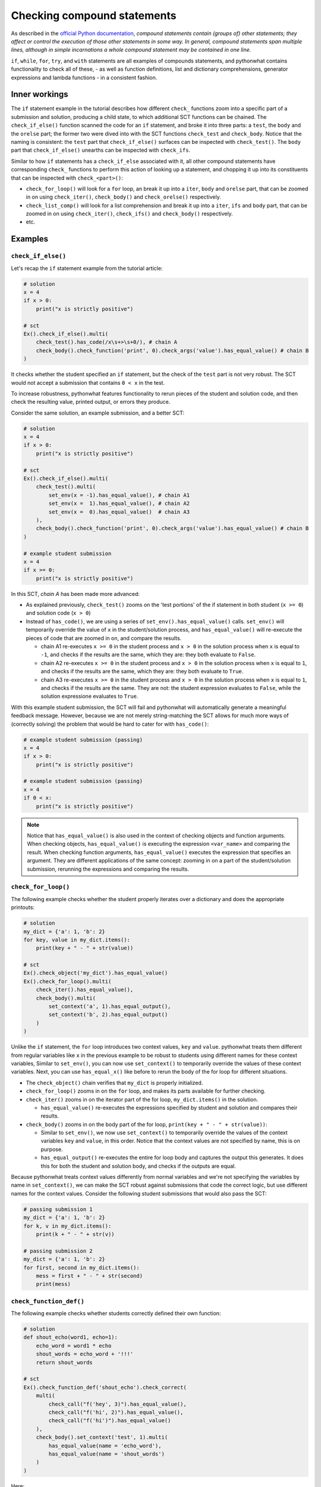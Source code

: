 Checking compound statements
----------------------------

As described in the `official Python documentation <https://docs.python.org/3/reference/compound_stmts.html>`_, 
*compound statements contain (groups of) other statements; they affect or control the execution of those other statements in some way.
In general, compound statements span multiple lines, although in simple incarnations a whole compound statement may be contained in one line.*

``if``, ``while``, ``for``, ``try``, and ``with`` statements are all examples of compounds statements, and pythonwhat contains functionality to check all of these,
- as well as function definitions, list and dictionary comprehensions, generator expressions and lambda functions - in a consistent fashion.

Inner workings
==============

The ``if`` statement example in the tutorial describes how different ``check_`` functions zoom into a specific part of a submission and solution,
producing a child state, to which additional SCT functions can be chained. The  ``check_if_else()`` function scanned the code for an ``if`` statement,
and broke it into three parts: a ``test``, the ``body`` and the ``orelse`` part; the former two were dived into with the SCT functions ``check_test`` and ``check_body``.
Notice that the naming is consistent: the ``test`` part that ``check_if_else()`` surfaces can be inspected with ``check_test()``.
The ``body`` part that ``check_if_else()`` unearths can be inspected with ``check_ifs``.

Similar to how ``if`` statements has a ``check_if_else`` associated with it,
all other compound statements have corresponding ``check_`` functions to perform this action of looking up a statement,
and chopping it up into its constituents that can be inspected with ``check_<part>()``:

- ``check_for_loop()`` will look for a ``for`` loop, an break it up into a ``iter``, ``body`` and ``orelse`` part, that can be zoomed in on using ``check_iter()``, ``check_body()`` and ``check_orelse()`` respectively.
- ``check_list_comp()`` will look for a list comprehension and break it up into a ``iter``, ``ifs`` and ``body`` part, that can be zoomed in on using ``check_iter()``, ``check_ifs()`` and ``check_body()`` respectively.
- etc.

Examples
========

``check_if_else()``
~~~~~~~~~~~~~~~~~~~

Let's recap the ``if`` statement example from the tutorial article:

.. code::

    # solution
    x = 4
    if x > 0:
        print("x is strictly positive")
    
    # sct
    Ex().check_if_else().multi(
        check_test().has_code(/x\s+>\s+0/), # chain A
        check_body().check_function('print', 0).check_args('value').has_equal_value() # chain B
    )

It checks whether the student specified an ``if`` statement, but the check of the ``test`` part is not very robust.
The SCT would not accept a submission that contains ``0 < x`` in the test.

To increase robustness, pythonwhat features functionality to rerun pieces of the student and solution code,
and then check the resulting value, printed output, or errors they produce.

Consider the same solution, an example submission, and a better SCT:

.. code::

    # solution
    x = 4
    if x > 0:
        print("x is strictly positive")

    # sct
    Ex().check_if_else().multi(
        check_test().multi(
            set_env(x = -1).has_equal_value(), # chain A1
            set_env(x =  1).has_equal_value(), # chain A2
            set_env(x =  0).has_equal_value()  # chain A3
        ),
        check_body().check_function('print', 0).check_args('value').has_equal_value() # chain B
    )

    # example student submission
    x = 4
    if x >= 0:
        print("x is strictly positive")


In this SCT, `chain A` has been made more advanced:

- As explained previously, ``check_test()`` zooms on the 'test portions' of the if statement in both student (``x >= 0``) and solution code (``x > 0``)
- Instead of ``has_code()``, we are using a series of ``set_env().has_equal_value()`` calls.
  ``set_env()`` will temporarily override the value of ``x`` in the student/solution process,
  and ``has_equal_value()`` will re-execute the pieces of code that are zoomed in on, and compare the results.

  + chain A1 re-executes ``x >= 0`` in the student process and ``x > 0`` in the solution process when ``x`` is equal to ``-1``, and checks if the results are the same, which they are: they both evaluate to ``False``.
  + chain A2 re-executes ``x >= 0`` in the student process and ``x > 0`` in the solution process when ``x`` is equal to ``1``, and checks if the results are the same, which they are: they both evaluate to ``True``.
  + chain A3 re-executes ``x >= 0`` in the student process and ``x > 0`` in the solution process when ``x`` is equal to ``1``, and checks if the results are the same.
    They are not: the student expression evaluates to ``False``, while the solution expressione evaluates to ``True``.

With this example student submission, the SCT will fail and pythonwhat will automatically generate a meaningful feedback message.
However, because we are not merely string-matching the SCT allows for much more ways of (correctly solving) the problem that would be hard to cater for with ``has_code()``:

.. code::

    # example student submission (passing)
    x = 4
    if x > 0:
        print("x is strictly positive")

    # example student submission (passing)
    x = 4
    if 0 < x:
        print("x is strictly positive")

.. note::

    Notice that ``has_equal_value()`` is also used in the context of checking objects and function arguments.
    When checking objects, ``has_equal_value()`` is executing the expression ``<var_name>`` and comparing the result.
    When checking function arguments, ``has_equal_value()`` executes the expression that specifies an argument.
    They are different applications of the same concept: zooming in on a part of the student/solution submission,
    rerunning the expressions and comparing the results.


``check_for_loop()``
~~~~~~~~~~~~~~~~~~~~

The following example checks whether the student properly iterates over a dictionary and does the appropriate printouts:

.. code::

    # solution
    my_dict = {'a': 1, 'b': 2}
    for key, value in my_dict.items():
        print(key + " - " + str(value))

    # sct
    Ex().check_object('my_dict').has_equal_value()
    Ex().check_for_loop().multi(
        check_iter().has_equal_value(),
        check_body().multi(
            set_context('a', 1).has_equal_output(),
            set_context('b', 2).has_equal_output()
        )
    )

Unlike the ``if`` statement, the ``for`` loop introduces two context values, ``key`` and ``value``.
pythonwhat treats them different from regular variables like ``x`` in the previous example to be robust to students using different names for these context variables, 
Similar to ``set_env()``, you can now use ``set_context()`` to temporarily override the values of these context variables.
Next, you can use ``has_equal_x()`` like before to rerun the body of the for loop for different situations.

- The ``check_object()`` chain verifies that ``my_dict`` is properly initialized.
- ``check_for_loop()`` zooms in on the ``for`` loop, and makes its parts available for further checking.
- ``check_iter()`` zooms in on the iterator part of the for loop, ``my_dict.items()`` in the solution.
    
  + ``has_equal_value()`` re-executes the expressions specified by student and solution and compares their results.

- ``check_body()`` zooms in on the body part of the for loop, ``print(key + " - " + str(value))``:

  + Similar to ``set_env()``, we now use ``set_context()`` to temporarily override the values of the context variables ``key`` and ``value``, in this order.
    Notice that the context values are not specified by name, this is on purpose.
  + ``has_equal_output()`` re-executes the entire for loop body and captures the output this generates. It does this for both the student and solution body, and checks if the outputs are equal.

Because pythonwhat treats context values differently from normal variables and we're not specifying the variables by name in ``set_context()``,
we can make the SCT robust against submissions that code the correct logic, but use different names for the context values.
Consider the following student submissions that would also pass the SCT:

.. code::

    # passing submission 1
    my_dict = {'a': 1, 'b': 2}
    for k, v in my_dict.items():
        print(k + " - " + str(v))

    # passing submission 2
    my_dict = {'a': 1, 'b': 2}
    for first, second in my_dict.items():
        mess = first + " - " + str(second) 
        print(mess)


``check_function_def()``
~~~~~~~~~~~~~~~~~~~~~~~~

The following example checks whether students correctly defined their own function:

.. code::

    # solution
    def shout_echo(word1, echo=1):
        echo_word = word1 * echo
        shout_words = echo_word + '!!!'
        return shout_words

    # sct
    Ex().check_function_def('shout_echo').check_correct(
        multi(
            check_call("f('hey', 3)").has_equal_value(),
            check_call("f('hi', 2)").has_equal_value(),
            check_call("f('hi')").has_equal_value()
        ),
        check_body().set_context('test', 1).multi(
            has_equal_value(name = 'echo_word'),
            has_equal_value(name = 'shout_words')
        )
    )

Here:

- ``check_function_def()`` zooms in on the function definition of ``shout_echo`` in both student and solution code (and process)
- ``check_correct()`` is used to
  + First check whether the function gives the correct result when called in different ways (through ``check_call()``).
  + Only if these 'function unit tests' don't pass, `check_correct()` will run the `check_body()` chain that dives deeper into the
  function definition body. This chain sets the context variables - ``word1`` and ``echo``, the arguments of the function - to
  the values ``'test'`` and ``1`` respectively, again while being agnostic to the actual name of these context variables.

Notice how ``check_correct()`` is used to great effect here: why check the function definition internals if the I/O of the function works fine?
Because of this construct, all the following submissions will pass the SCT:

.. code::

    # passing submission 1
    def shout_echo(w, e=1):
        ew = w * e
        return ew + '!!!'

    # passing submission 2
    def shout_echo(a, b=1):
        return a * b + '!!!'

elif statements
~~~~~~~~~~~~~~~

In Python, when an if-else statement has an ``elif`` clause, it is held in the `orelse` part.
In this sense, an if-elif-else statement is represented by python as nested if-elses. More specifically, this if-else statement:

.. code::

    if x:
        print(x)
    elif y:
        print(y)
    else:
        print('none')

Is syntactically equivalent to:

.. code::

    if x:
        print(x)
    else:
        if y:
            print(y)
        else:
            print('none')

The second representation has to be followed when writing the corresponding SCT:

.. code::

   Ex().check_if_else() \
       .check_orelse().check_if_else() \
       .check_orelse().has_equal_output()

Class definition
~~~~~~~~~~~~~~~~

Suppose you want to check whether a class was defined correctly:

.. code::


The following SCT would verify this:

.. code::

    check_class_def('MyInt').multi(
        check_bases(0).has_equal_ast(),
        check_body().check_function_def('__init__').multi(
            check_args('self'),
            check_args('i'),
            check_body().set_context(i = 2).multi(
                check_function('super', signature=False),
                check_function('super.__init__').check_args(0).has_equal_value()
            )
        )
    )

- ``check_class_def()`` looks for the class definition itself.
- With ``check_bases()``, you can zoom in on the different basse classes that the class definition inherits from.
- With ``check_body()``, you zoom in on the class body, after which you can use other functions such
  as ``check_function_def()`` to look for class methods.
- Of course, just like for other examples, you can use ``check_correct()`` where necessary,
  e.g. to verify whether class methods give the right behavior with ``check_call()``
  before diving into the body of the method itself.

Crazy combo
~~~~~~~~~~~

Suppose you want to check whether a function definition containing a for loop was coded correctly. Here's an example:

.. code::

    # solution
    def counter(lst, key):
        count = 0
        for l in lst:
            count += l[key]
        return count

    # sct that robustly checks this
    Ex().check_function_def('counter').check_correct(
        multi(
            check_call("f([{'a': 1}], 'a')").has_equal_value(),
            check_call("f([{'b': 1}, {'b': 2}], 'b')").has_equal_value()
        ),
        check_body().set_context([{'a': 1}, {'a': 2}], 'a').set_env(count = 0).check_for_loop().multi(
            check_iter().has_equal_value(),
            check_body().set_context({'a': 1}).has_equal_value(name = 'count')
        )
    )

Some notes about this SCT:

- ``check_correct()`` is again used so the body is not further checked if calling the function in different ways produces the same value in both student and solution process.
- ``set_context()`` is used twice. Once to set the context variables introduced by the function definition, and once to set the context variable introducted by the for loop.
- ``set_env()`` had to be used to initialize ``count`` to a variable that was scoped only to the function definition.


Overview of all supported compound statements
=============================================

The table below summarizes all checks that pythonwhat supports to test compound statements.

- Code in all caps indicates the name of a piece of code that may be inspected using ``check_{part}``, 
  where ``{part}`` is replaced by the name in caps (e.g. ``check_if_else().check_test()``).
- If the statement produces context variables, these are referred to in the parts column and listed
  in the context variables column. The names used are just to refer to which context variable comes
  from where; you are totally free in naming your context variables.


+------------------------+------------------------------------------------------+-------------------+
| check                  | parts                                                | context variables |
+========================+======================================================+===================+
|check_if_else()         | .. code::                                            |                   |
|                        |                                                      |                   |
|                        |     if TEST:                                         |                   |
|                        |         BODY                                         |                   |
|                        |     else:                                            |                   |
|                        |         ORELSE                                       |                   |
|                        |                                                      |                   |
|                        |                                                      |                   |
+------------------------+------------------------------------------------------+-------------------+
|check_while()           | .. code::                                            |                   |
|                        |                                                      |                   |
|                        |      while TEST:                                     |                   |
|                        |          BODY                                        |                   |
|                        |      else:                                           |                   |
|                        |          ORELSE                                      |                   |
|                        |                                                      |                   |
+------------------------+------------------------------------------------------+-------------------+
|check_list_comp()       | .. code::                                            | ``i``             |
|                        |                                                      |                   |
|                        |     [BODY for i in ITER if IFS[0] if IFS[1]]         |                   |
|                        |                                                      |                   |
+------------------------+------------------------------------------------------+-------------------+
|check_generator_exp()   | .. code::                                            | ``i``             |
|                        |                                                      |                   |
|                        |     (BODY for i in ITER if IFS[0] if IFS[1])         |                   |
|                        |                                                      |                   |
+------------------------+------------------------------------------------------+-------------------+
|check_dict_comp()       | .. code::                                            | ``k``, ``v``      |
|                        |                                                      |                   |
|                        |     {KEY : VALUE for k, v in ITER if IFS[0]}         |                   |
|                        |                                                      |                   |
+------------------------+------------------------------------------------------+-------------------+
|check_for_loop()        | .. code::                                            | ``i``, ``j``      |
|                        |                                                      |                   |
|                        |     for i, j in ITER:                                |                   |
|                        |         BODY                                         |                   |
|                        |     else:                                            |                   |
|                        |         ORELSE                                       |                   |
|                        |                                                      |                   |
+------------------------+------------------------------------------------------+-------------------+
|check_try_except()      | .. code::                                            | ``e``             |
|                        |                                                      |                   |
|                        |    try:                                              |                   |
|                        |        BODY                                          |                   |
|                        |    except BaseException as e:                        |                   |
|                        |        HANDLERS['BaseException']                     |                   |
|                        |    except:                                           |                   |
|                        |        HANDLERS['all']                               |                   |
|                        |    else:                                             |                   |
|                        |        ORELSE                                        |                   |
|                        |    finally:                                          |                   |
|                        |        FINALBODY                                     |                   |
|                        |                                                      |                   |
+------------------------+------------------------------------------------------+-------------------+
|check_with()            | .. code::                                            | ``f``             |
|                        |                                                      |                   |
|                        |     with CONTEXT[0] as f1, CONTEXT[1] as f2:         |                   |
|                        |         BODY                                         |                   |
|                        |                                                      |                   |
+------------------------+------------------------------------------------------+-------------------+
|check_function_def('f') | .. code::                                            | argument names    |
|                        |                                                      |                   |
|                        |       def f(ARGS[0], ARGS[1]):                       |                   |
|                        |           BODY                                       |                   |
|                        |                                                      |                   |
+------------------------+------------------------------------------------------+-------------------+
|check_lambda_function() | .. code::                                            | argument names    |
|                        |                                                      |                   |
|                        |     lambda ARGS[0], ARGS[1]: BODY                    |                   |
|                        |                                                      |                   |
|                        |                                                      |                   |
+------------------------+------------------------------------------------------+-------------------+
